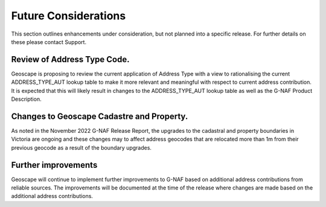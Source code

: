 =====================
Future Considerations
=====================

This section outlines enhancements under consideration, but not planned into a specific release. For further details on these please contact Support.

----------------------------
Review of Address Type Code.
----------------------------

Geoscape is proposing to review the current application of Address Type with a view to rationalising the current ADDRESS_TYPE_AUT lookup table to make it more relevant and meaningful with respect to current address contribution.
It is expected that this will likely result in changes to the ADDRESS_TYPE_AUT lookup table as well as the G-NAF Product Description.

------------------------------------------
Changes to Geoscape Cadastre and Property.
------------------------------------------

As noted in the November 2022 G-NAF Release Report, the upgrades to the cadastral and property boundaries in Victoria are ongoing and these changes may to affect address geocodes that are relocated more than 1m from their previous geocode as a result of the boundary upgrades.

--------------------
Further improvements
--------------------

Geoscape will continue to implement further improvements to G-NAF based on additional address contributions from reliable sources. The improvements will be documented at the time of the release where changes are made based on the additional address contributions.